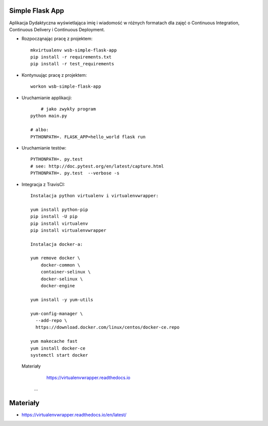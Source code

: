 Simple Flask App
================

Aplikacja Dydaktyczna wyświetlająca imię i wiadomość w różnych formatach dla zajęć
o Continuous Integration, Continuous Delivery i Continuous Deployment.

- Rozpocząnając pracę z projektem:

  ::

    mkvirtualenv wsb-simple-flask-app
    pip install -r requirements.txt
    pip install -r test_requirements

- Kontynuując pracę z projektem:

  ::

    workon wsb-simple-flask-app

- Uruchamianie applikacji:

  ::

  	# jako zwykły program
    python main.py

    # albo:
    PYTHONPATH=. FLASK_APP=hello_world flask run

- Uruchamianie testów:

  ::

    PYTHONPATH=. py.test
    # see: http://doc.pytest.org/en/latest/capture.html
    PYTHONPATH=. py.test  --verbose -s

- Integracja z TravisCI:

  ::


      Instalacja python virtualenv i virtualenvwrapper:

      yum install python-pip
      pip install -U pip
      pip install virtualenv
      pip install virtualenvwrapper

      Instalacja docker-a:

      yum remove docker \
          docker-common \
          container-selinux \
          docker-selinux \
          docker-engine

      yum install -y yum-utils

      yum-config-manager \
        --add-repo \
        https://download.docker.com/linux/centos/docker-ce.repo

      yum makecache fast
      yum install docker-ce
      systemctl start docker

  Materiały

      https://virtualenvwrapper.readthedocs.io
    ...


Materiały
=========

- https://virtualenvwrapper.readthedocs.io/en/latest/
